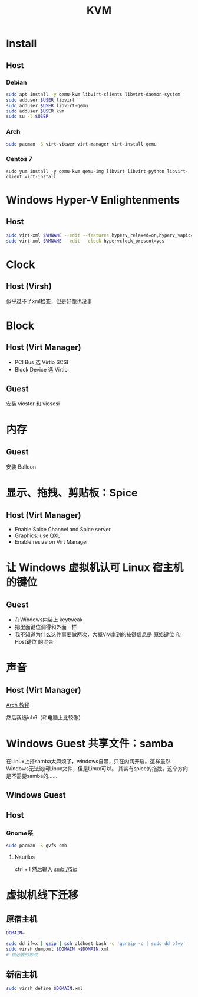 #+TITLE: KVM
#+WIKI: virtualization

* Install

** Host

*** Debian
#+BEGIN_SRC bash
sudo apt install -y qemu-kvm libvirt-clients libvirt-daemon-system
sudo adduser $USER libvirt
sudo adduser $USER libvirt-qemu
sudo adduser $USER kvm
sudo su -l $USER
#+END_SRC
*** Arch
#+BEGIN_SRC bash
sudo pacman -S virt-viewer virt-manager virt-install qemu
#+END_SRC

*** Centos 7
#+BEGIN_SRC 
sudo yum install -y qemu-kvm qemu-img libvirt libvirt-python libvirt-client virt-install 
#+END_SRC

* Windows Hyper-V Enlightenments

** Host

#+BEGIN_SRC bash
sudo virt-xml $VMNAME --edit --features hyperv_relaxed=on,hyperv_vapic=on,hyperv_spinlocks=on,hyperv_spinlocks_retries=8191
sudo virt-xml $VMNAME --edit --clock hypervclock_present=yes  
#+END_SRC

* Clock

** Host (Virsh)

似乎过不了xml检查，但是好像也没事

* Block

** Host (Virt Manager)

- PCI Bus 选 Virtio SCSI
- Block Device 选 Virtio

** Guest

安装 viostor 和 vioscsi

* 内存

** Guest

安装 Balloon

* 显示、拖拽、剪贴板：Spice

** Host (Virt Manager)

- Enable Spice Channel and Spice server
- Graphics: use QXL
- Enable resize on Virt Manager

* 让 Windows 虚拟机认可 Linux 宿主机的键位

** Guest

- 在Windows内装上 keytweak
- 把里面键位调得和外面一样
- 我不知道为什么这件事要做两次，大概VM拿到的按键信息是 原始键位 和 Host键位 的混合

* 声音

** Host (Virt Manager)

[[https://wiki.archlinux.org/index.php/Libvirt#PulseAudio][Arch 教程]]

然后我选ich6（和电脑上比较像）

* Windows Guest 共享文件：samba

在Linux上搭samba太麻烦了，windows自带，只在内网开启。这样虽然Windows无法访问Linux文件，但是Linux可以。
其实有spice的拖拽，这个方向是不需要samba的……

** Windows Guest

** Host

*** Gnome系

#+BEGIN_SRC bash
sudo pacman -S gvfs-smb
#+END_SRC

**** Nautilus

ctrl + l 然后输入 smb://$ip

* 虚拟机线下迁移

** 原宿主机

#+BEGIN_SRC bash
DOMAIN=
#+END_SRC

#+BEGIN_SRC bash
sudo dd if=x | gzip | ssh oldhost bash -c 'gunzip -c | sudo dd of=y'
sudo virsh dumpxml $DOMAIN >$DOMAIN.xml
# 做必要的修改
#+END_SRC

** 新宿主机

#+BEGIN_SRC bash
sudo virsh define $DOMAIN.xml
#+END_SRC
